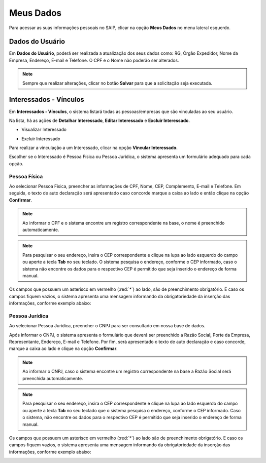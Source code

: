 Meus Dados
===========================

.. meta::
   :description: Visualizar suas informações presente no sistema.

Para acessar as suas informações pessoais no SAIP, clicar na opção **Meus Dados** no menu lateral esquerdo.

.. image:: ../images/SAIP-Menu-MeusDados.png
   :alt: SAIP Menu Meus Dados

.. image:: ../images/SAIP-MeusDados.png
   :alt: SAIP Meus Dados

Dados do Usuário
----------------------------

Em **Dados do Usuário**, poderá ser realizada a atualização dos seus dados como: RG, Órgão Expedidor, Nome da Empresa, Endereço, E-mail e Telefone. O CPF e o Nome não poderão ser alterados. 

.. image:: ../images/SAIP-MeusDados-DadosUsuario.png
   :alt: SAIP Meus Dados Dados Usuario

.. note:: 
    Sempre que realizar alterações, clicar no botão **Salvar** para que a solicitação seja executada.

.. image:: ../images/SAIP-MeusDados-DadosUsuario-Salvar.png
   :alt: SAIP Meus Dados Dados Usuario Salvar


Interessados - Vínculos
----------------------------

Em **Interessados - Vínculos**, o sistema listará todas as pessoas/empresas que são vinculadas ao seu usuário. 

.. image:: ../images/SAIP-MeusDados-Interessados-Vinculos.png
   :alt: SAIP Meus Dados Interessados Vinculos

Na lista, há as ações de **Detalhar Interessado**, **Editar Interessado** e **Excluir Interessado**.

.. image:: ../images/SAIP-MeusDados-Interessados-Vinculos-Acoes.png
   :alt: SAIP Meus Dados Interessados Vinculos Acoes

* Visualizar Interessado

.. image:: ../images/SAIP-MeusDados-Interessados-Vinculos-VisualizarInteressado.png
   :alt: SAIP Meus Dados Interessados Vinculos Visualizar Interessado

* Excluir Interessado

.. image:: ../images/SAIP-MeusDados-Interessados-Vinculos-ExcluirInteressado.png
   :alt: SAIP Meus Dados Interessados Vinculos Excluir Interessado

Para realizar a vinculação a um Interessado, clicar na opção **Vincular Interessado**.

.. image:: ../images/SAIP-MeusDados-Interessados-Vinculos-VincularInteressado.png
   :alt: SAIP MeusDados Interessados Vinculos Vincular Interessado

Escolher se o Interessado é Pessoa Física ou Pessoa Jurídica, o sistema apresenta um formulário adequado para cada opção. 

.. image:: ../images/SAIP-MeusDados-Interessados-Vinculos-VincularInteressado-Vincular.png
   :alt: Dados Complementares Interessado PF ou PJ

Pessoa Física
^^^^^^^^^^^^^^^^

Ao selecionar Pessoa Física, preencher as informações de CPF, Nome, CEP, Complemento, E-mail e Telefone. Em seguida, o texto de auto declaração será apresentado caso concorde marque a caixa ao lado e então clique na opção **Confirmar**.

.. image:: ../images/SAIP-MeusDados-Interessados-Vinculos-VincularInteressado-Vincular-PF.png
   :alt: Dados Complementares Interessado PF

.. note:: 

   Ao informar o CPF e o sistema encontre um registro correspondente na base, o nome é preenchido automaticamente.

.. note:: 

   Para pesquisar o seu endereço, insira o CEP correspondente e clique na lupa ao lado esquerdo do campo ou aperte a tecla **Tab** no seu teclado. O sistema pesquisa o endereço, conforme o CEP informado, caso o sistema não encontre os dados para o respectivo CEP é permitido que seja inserido o endereço de forma manual. 

Os campos que possuem um asterisco em vermelho (:red:`*`) ao lado, são de preenchimento obrigatório. E caso os campos fiquem vazios, o sistema apresenta uma mensagem informando da obrigatoriedade da inserção das informações, conforme exemplo abaixo:

.. image:: ../images/DadosComplementares-Usuario-Validacao-Campo.png
   :alt: Dados Complementares Usuario Validacao Campo

Pessoa Jurídica
^^^^^^^^^^^^^^^^^^

Ao selecionar Pessoa Jurídica, preencher o CNPJ para ser consultado em nossa base de dados.

.. image:: ../images/SAIP-MeusDados-Interessados-Vinculos-VincularInteressado-Vincular-PJ-CNPJ.png
   :alt: Dados Complementares Interessado PJ


Após informar o CNPJ, o sistema apresenta o formulário que deverá ser preenchido a Razão Social, Porte da Empresa, Representante, Endereço, E-mail e Telefone. Por fim, será apresentado o texto de auto declaração e caso concorde, marque a caixa ao lado e clique na opção **Confirmar**.

.. image:: ../images/SAIP-MeusDados-Interessados-Vinculos-VincularInteressado-Vincular-PJ.png
   :alt: Dados Complementares Interessado PJ Não Encontrado

.. note:: 

   Ao informar o CNPJ, caso o sistema encontre um registro correspondente na base a Razão Social será preenchida automaticamente.

.. note:: 

   Para pesquisar o seu endereço, insira o CEP correspondente e clique na lupa ao lado esquerdo do campo ou aperte a tecla **Tab** no seu teclado que o sistema pesquisa o endereço, conforme o CEP informado. Caso o sistema, não encontre os dados para o respectivo CEP é permitido que seja inserido o endereço de forma manual. 
   
Os campos que possuem um asterisco em vermelho (:red:`*`) ao lado são de preenchimento obrigatório. E caso os campos fiquem vazios, o sistema apresenta uma mensagem informando da obrigatoriedade da inserção das informações, conforme exemplo abaixo:

.. image:: ../images/DadosComplementares-Usuario-Validacao-Campo.png
   :alt: Dados Complementares Usuario Validacao Campo
